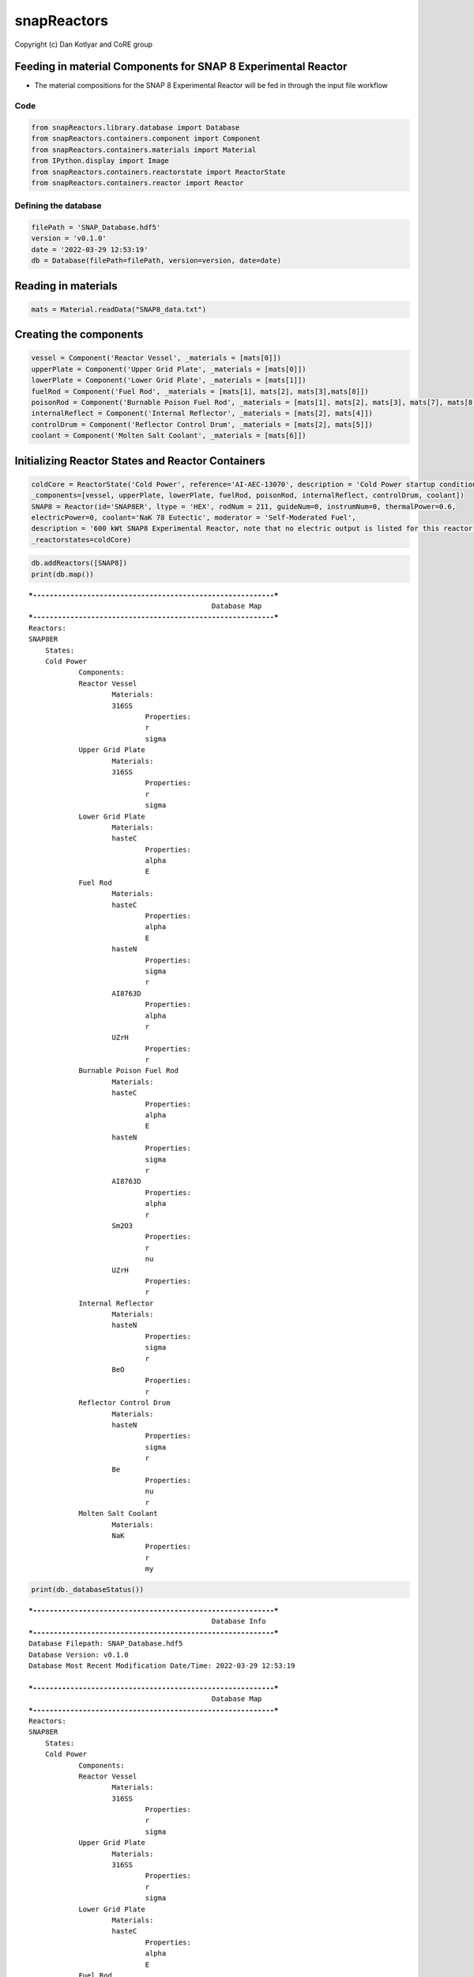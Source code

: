 snapReactors
============

Copyright (c) Dan Kotlyar and CoRE group

Feeding in material Components for SNAP 8 Experimental Reactor
~~~~~~~~~~~~~~~~~~~~~~~~~~~~~~~~~~~~~~~~~~~~~~~~~~~~~~~~~~~~~~

-  The material compositions for the SNAP 8 Experimental Reactor will be
   fed in through the input file workflow

Code
----

.. code:: ipython3

    from snapReactors.library.database import Database
    from snapReactors.containers.component import Component
    from snapReactors.containers.materials import Material
    from IPython.display import Image
    from snapReactors.containers.reactorstate import ReactorState
    from snapReactors.containers.reactor import Reactor

Defining the database
---------------------

.. code:: ipython3

    filePath = 'SNAP_Database.hdf5'
    version = 'v0.1.0'
    date = '2022-03-29 12:53:19'
    db = Database(filePath=filePath, version=version, date=date)

Reading in materials
~~~~~~~~~~~~~~~~~~~~

.. code:: ipython3

    mats = Material.readData("SNAP8_data.txt")

Creating the components
~~~~~~~~~~~~~~~~~~~~~~~

.. code:: ipython3

    vessel = Component('Reactor Vessel', _materials = [mats[0]])
    upperPlate = Component('Upper Grid Plate', _materials = [mats[0]])
    lowerPlate = Component('Lower Grid Plate', _materials = [mats[1]])
    fuelRod = Component('Fuel Rod', _materials = [mats[1], mats[2], mats[3],mats[8]])
    poisonRod = Component('Burnable Poison Fuel Rod', _materials = [mats[1], mats[2], mats[3], mats[7], mats[8]])
    internalReflect = Component('Internal Reflector', _materials = [mats[2], mats[4]])
    controlDrum = Component('Reflector Control Drum', _materials = [mats[2], mats[5]])
    coolant = Component('Molten Salt Coolant', _materials = [mats[6]])

Initializing Reactor States and Reactor Containers
~~~~~~~~~~~~~~~~~~~~~~~~~~~~~~~~~~~~~~~~~~~~~~~~~~

.. code:: ipython3

    coldCore = ReactorState('Cold Power', reference='AI-AEC-13070', description = 'Cold Power startup conditions',
    _components=[vessel, upperPlate, lowerPlate, fuelRod, poisonRod, internalReflect, controlDrum, coolant])
    SNAP8 = Reactor(id='SNAP8ER', ltype = 'HEX', rodNum = 211, guideNum=0, instrumNum=0, thermalPower=0.6,
    electricPower=0, coolant='NaK 78 Eutectic', moderator = 'Self-Moderated Fuel',
    description = '600 kWt SNAP8 Experimental Reactor, note that no electric output is listed for this reactor',
    _reactorstates=coldCore)

.. code:: ipython3

    db.addReactors([SNAP8])
    print(db.map())


.. parsed-literal::

    ***----------------------------------------------------------***
    						Database Map
    ***----------------------------------------------------------***
    Reactors:
    SNAP8ER
    	States:
    	Cold Power
    		Components:
    		Reactor Vessel
    			Materials:
    			316SS
    				Properties:
    				r
    				sigma
    		Upper Grid Plate
    			Materials:
    			316SS
    				Properties:
    				r
    				sigma
    		Lower Grid Plate
    			Materials:
    			hasteC
    				Properties:
    				alpha
    				E
    		Fuel Rod
    			Materials:
    			hasteC
    				Properties:
    				alpha
    				E
    			hasteN
    				Properties:
    				sigma
    				r
    			AI8763D
    				Properties:
    				alpha
    				r
    			UZrH
    				Properties:
    				r
    		Burnable Poison Fuel Rod
    			Materials:
    			hasteC
    				Properties:
    				alpha
    				E
    			hasteN
    				Properties:
    				sigma
    				r
    			AI8763D
    				Properties:
    				alpha
    				r
    			Sm2O3
    				Properties:
    				r
    				nu
    			UZrH
    				Properties:
    				r
    		Internal Reflector
    			Materials:
    			hasteN
    				Properties:
    				sigma
    				r
    			BeO
    				Properties:
    				r
    		Reflector Control Drum
    			Materials:
    			hasteN
    				Properties:
    				sigma
    				r
    			Be
    				Properties:
    				nu
    				r
    		Molten Salt Coolant
    			Materials:
    			NaK
    				Properties:
    				r
    				my
    
    

.. code:: ipython3

    print(db._databaseStatus())


.. parsed-literal::

    ***----------------------------------------------------------***
    						Database Info
    ***----------------------------------------------------------***
    Database Filepath: SNAP_Database.hdf5
    Database Version: v0.1.0
    Database Most Recent Modification Date/Time: 2022-03-29 12:53:19
    
    ***----------------------------------------------------------***
    						Database Map
    ***----------------------------------------------------------***
    Reactors:
    SNAP8ER
    	States:
    	Cold Power
    		Components:
    		Reactor Vessel
    			Materials:
    			316SS
    				Properties:
    				r
    				sigma
    		Upper Grid Plate
    			Materials:
    			316SS
    				Properties:
    				r
    				sigma
    		Lower Grid Plate
    			Materials:
    			hasteC
    				Properties:
    				alpha
    				E
    		Fuel Rod
    			Materials:
    			hasteC
    				Properties:
    				alpha
    				E
    			hasteN
    				Properties:
    				sigma
    				r
    			AI8763D
    				Properties:
    				alpha
    				r
    			UZrH
    				Properties:
    				r
    		Burnable Poison Fuel Rod
    			Materials:
    			hasteC
    				Properties:
    				alpha
    				E
    			hasteN
    				Properties:
    				sigma
    				r
    			AI8763D
    				Properties:
    				alpha
    				r
    			Sm2O3
    				Properties:
    				r
    				nu
    			UZrH
    				Properties:
    				r
    		Internal Reflector
    			Materials:
    			hasteN
    				Properties:
    				sigma
    				r
    			BeO
    				Properties:
    				r
    		Reflector Control Drum
    			Materials:
    			hasteN
    				Properties:
    				sigma
    				r
    			Be
    				Properties:
    				nu
    				r
    		Molten Salt Coolant
    			Materials:
    			NaK
    				Properties:
    				r
    				my
    
    
